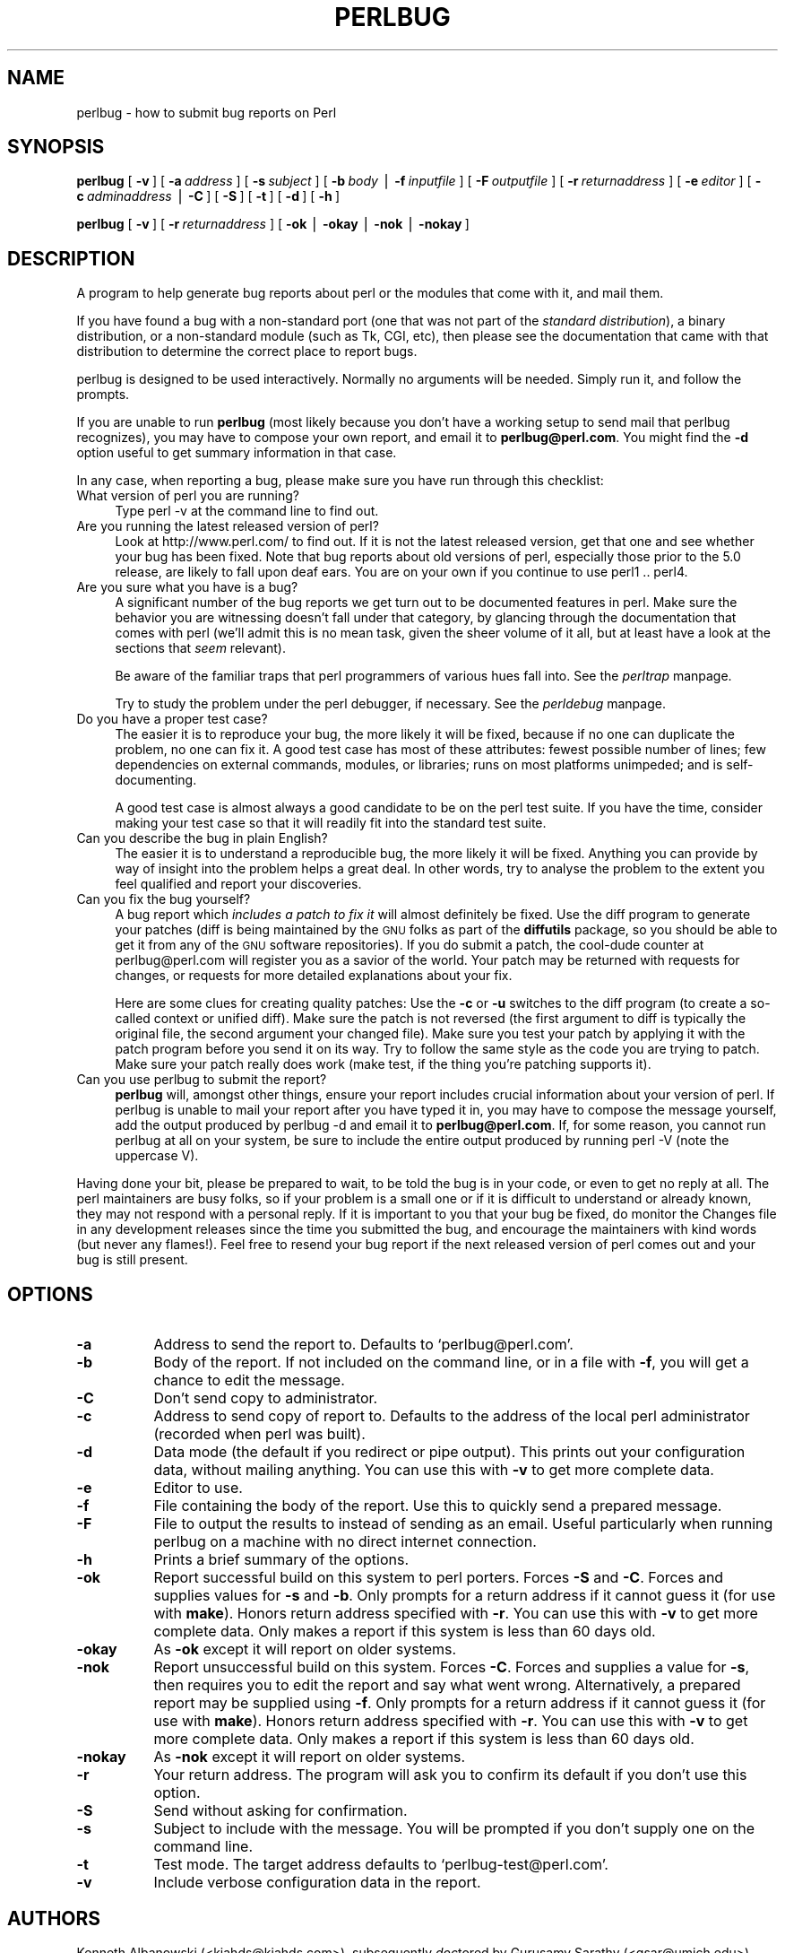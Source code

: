 .rn '' }`
''' $RCSfile$$Revision$$Date$
'''
''' $Log$
'''
.de Sh
.br
.if t .Sp
.ne 5
.PP
\fB\\$1\fR
.PP
..
.de Sp
.if t .sp .5v
.if n .sp
..
.de Ip
.br
.ie \\n(.$>=3 .ne \\$3
.el .ne 3
.IP "\\$1" \\$2
..
.de Vb
.ft CW
.nf
.ne \\$1
..
.de Ve
.ft R

.fi
..
'''
'''
'''     Set up \*(-- to give an unbreakable dash;
'''     string Tr holds user defined translation string.
'''     Bell System Logo is used as a dummy character.
'''
.tr \(*W-|\(bv\*(Tr
.ie n \{\
.ds -- \(*W-
.ds PI pi
.if (\n(.H=4u)&(1m=24u) .ds -- \(*W\h'-12u'\(*W\h'-12u'-\" diablo 10 pitch
.if (\n(.H=4u)&(1m=20u) .ds -- \(*W\h'-12u'\(*W\h'-8u'-\" diablo 12 pitch
.ds L" ""
.ds R" ""
'''   \*(M", \*(S", \*(N" and \*(T" are the equivalent of
'''   \*(L" and \*(R", except that they are used on ".xx" lines,
'''   such as .IP and .SH, which do another additional levels of
'''   double-quote interpretation
.ds M" """
.ds S" """
.ds N" """""
.ds T" """""
.ds L' '
.ds R' '
.ds M' '
.ds S' '
.ds N' '
.ds T' '
'br\}
.el\{\
.ds -- \(em\|
.tr \*(Tr
.ds L" ``
.ds R" ''
.ds M" ``
.ds S" ''
.ds N" ``
.ds T" ''
.ds L' `
.ds R' '
.ds M' `
.ds S' '
.ds N' `
.ds T' '
.ds PI \(*p
'br\}
.\"	If the F register is turned on, we'll generate
.\"	index entries out stderr for the following things:
.\"		TH	Title 
.\"		SH	Header
.\"		Sh	Subsection 
.\"		Ip	Item
.\"		X<>	Xref  (embedded
.\"	Of course, you have to process the output yourself
.\"	in some meaninful fashion.
.if \nF \{
.de IX
.tm Index:\\$1\t\\n%\t"\\$2"
..
.nr % 0
.rr F
.\}
.TH PERLBUG 1 "perl 5.005, patch 53" "5/Nov/98" "Perl Programmers Reference Guide"
.UC
.if n .hy 0
.if n .na
.ds C+ C\v'-.1v'\h'-1p'\s-2+\h'-1p'+\s0\v'.1v'\h'-1p'
.de CQ          \" put $1 in typewriter font
.ft CW
'if n "\c
'if t \\&\\$1\c
'if n \\&\\$1\c
'if n \&"
\\&\\$2 \\$3 \\$4 \\$5 \\$6 \\$7
'.ft R
..
.\" @(#)ms.acc 1.5 88/02/08 SMI; from UCB 4.2
.	\" AM - accent mark definitions
.bd B 3
.	\" fudge factors for nroff and troff
.if n \{\
.	ds #H 0
.	ds #V .8m
.	ds #F .3m
.	ds #[ \f1
.	ds #] \fP
.\}
.if t \{\
.	ds #H ((1u-(\\\\n(.fu%2u))*.13m)
.	ds #V .6m
.	ds #F 0
.	ds #[ \&
.	ds #] \&
.\}
.	\" simple accents for nroff and troff
.if n \{\
.	ds ' \&
.	ds ` \&
.	ds ^ \&
.	ds , \&
.	ds ~ ~
.	ds ? ?
.	ds ! !
.	ds /
.	ds q
.\}
.if t \{\
.	ds ' \\k:\h'-(\\n(.wu*8/10-\*(#H)'\'\h"|\\n:u"
.	ds ` \\k:\h'-(\\n(.wu*8/10-\*(#H)'\`\h'|\\n:u'
.	ds ^ \\k:\h'-(\\n(.wu*10/11-\*(#H)'^\h'|\\n:u'
.	ds , \\k:\h'-(\\n(.wu*8/10)',\h'|\\n:u'
.	ds ~ \\k:\h'-(\\n(.wu-\*(#H-.1m)'~\h'|\\n:u'
.	ds ? \s-2c\h'-\w'c'u*7/10'\u\h'\*(#H'\zi\d\s+2\h'\w'c'u*8/10'
.	ds ! \s-2\(or\s+2\h'-\w'\(or'u'\v'-.8m'.\v'.8m'
.	ds / \\k:\h'-(\\n(.wu*8/10-\*(#H)'\z\(sl\h'|\\n:u'
.	ds q o\h'-\w'o'u*8/10'\s-4\v'.4m'\z\(*i\v'-.4m'\s+4\h'\w'o'u*8/10'
.\}
.	\" troff and (daisy-wheel) nroff accents
.ds : \\k:\h'-(\\n(.wu*8/10-\*(#H+.1m+\*(#F)'\v'-\*(#V'\z.\h'.2m+\*(#F'.\h'|\\n:u'\v'\*(#V'
.ds 8 \h'\*(#H'\(*b\h'-\*(#H'
.ds v \\k:\h'-(\\n(.wu*9/10-\*(#H)'\v'-\*(#V'\*(#[\s-4v\s0\v'\*(#V'\h'|\\n:u'\*(#]
.ds _ \\k:\h'-(\\n(.wu*9/10-\*(#H+(\*(#F*2/3))'\v'-.4m'\z\(hy\v'.4m'\h'|\\n:u'
.ds . \\k:\h'-(\\n(.wu*8/10)'\v'\*(#V*4/10'\z.\v'-\*(#V*4/10'\h'|\\n:u'
.ds 3 \*(#[\v'.2m'\s-2\&3\s0\v'-.2m'\*(#]
.ds o \\k:\h'-(\\n(.wu+\w'\(de'u-\*(#H)/2u'\v'-.3n'\*(#[\z\(de\v'.3n'\h'|\\n:u'\*(#]
.ds d- \h'\*(#H'\(pd\h'-\w'~'u'\v'-.25m'\f2\(hy\fP\v'.25m'\h'-\*(#H'
.ds D- D\\k:\h'-\w'D'u'\v'-.11m'\z\(hy\v'.11m'\h'|\\n:u'
.ds th \*(#[\v'.3m'\s+1I\s-1\v'-.3m'\h'-(\w'I'u*2/3)'\s-1o\s+1\*(#]
.ds Th \*(#[\s+2I\s-2\h'-\w'I'u*3/5'\v'-.3m'o\v'.3m'\*(#]
.ds ae a\h'-(\w'a'u*4/10)'e
.ds Ae A\h'-(\w'A'u*4/10)'E
.ds oe o\h'-(\w'o'u*4/10)'e
.ds Oe O\h'-(\w'O'u*4/10)'E
.	\" corrections for vroff
.if v .ds ~ \\k:\h'-(\\n(.wu*9/10-\*(#H)'\s-2\u~\d\s+2\h'|\\n:u'
.if v .ds ^ \\k:\h'-(\\n(.wu*10/11-\*(#H)'\v'-.4m'^\v'.4m'\h'|\\n:u'
.	\" for low resolution devices (crt and lpr)
.if \n(.H>23 .if \n(.V>19 \
\{\
.	ds : e
.	ds 8 ss
.	ds v \h'-1'\o'\(aa\(ga'
.	ds _ \h'-1'^
.	ds . \h'-1'.
.	ds 3 3
.	ds o a
.	ds d- d\h'-1'\(ga
.	ds D- D\h'-1'\(hy
.	ds th \o'bp'
.	ds Th \o'LP'
.	ds ae ae
.	ds Ae AE
.	ds oe oe
.	ds Oe OE
.\}
.rm #[ #] #H #V #F C
.SH "NAME"
perlbug \- how to submit bug reports on Perl
.SH "SYNOPSIS"
\fBperlbug\fR [\ \fB\-v\fR\ ] [\ \fB\-a\fR\ \fIaddress\fR\ ] [\ \fB\-s\fR\ \fIsubject\fR\ ]
[\ \fB\-b\fR\ \fIbody\fR\ |\ \fB\-f\fR\ \fIinputfile\fR\ ] [\ \fB\-F\fR\ \fIoutputfile\fR\ ]
[\ \fB\-r\fR\ \fIreturnaddress\fR\ ]
[\ \fB\-e\fR\ \fIeditor\fR\ ] [\ \fB\-c\fR\ \fIadminaddress\fR\ |\ \fB\-C\fR\ ]
[\ \fB\-S\fR\ ] [\ \fB\-t\fR\ ]  [\ \fB\-d\fR\ ]  [\ \fB\-h\fR\ ]
.PP
\fBperlbug\fR [\ \fB\-v\fR\ ] [\ \fB\-r\fR\ \fIreturnaddress\fR\ ]
[\ \fB\-ok\fR\ |\ \fB\-okay\fR\ |\ \fB\-nok\fR\ |\ \fB\-nokay\fR\ ]
.SH "DESCRIPTION"
A program to help generate bug reports about perl or the modules that
come with it, and mail them.
.PP
If you have found a bug with a non-standard port (one that was not part
of the \fIstandard distribution\fR), a binary distribution, or a
non-standard module (such as Tk, CGI, etc), then please see the
documentation that came with that distribution to determine the correct
place to report bugs.
.PP
\f(CWperlbug\fR is designed to be used interactively. Normally no arguments
will be needed.  Simply run it, and follow the prompts.
.PP
If you are unable to run \fBperlbug\fR (most likely because you don't have
a working setup to send mail that perlbug recognizes), you may have to
compose your own report, and email it to \fBperlbug@perl.com\fR.  You might
find the \fB\-d\fR option useful to get summary information in that case.
.PP
In any case, when reporting a bug, please make sure you have run through
this checklist:
.Ip "What version of perl you are running?" 4
Type \f(CWperl -v\fR at the command line to find out.
.Ip "Are you running the latest released version of perl?" 4
Look at http://www.perl.com/ to find out.  If it is not the latest
released version, get that one and see whether your bug has been
fixed.  Note that bug reports about old versions of perl, especially
those prior to the 5.0 release, are likely to fall upon deaf ears.
You are on your own if you continue to use perl1 .. perl4.
.Ip "Are you sure what you have is a bug?" 4
A significant number of the bug reports we get turn out to be documented
features in perl.  Make sure the behavior you are witnessing doesn't fall
under that category, by glancing through the documentation that comes
with perl (we'll admit this is no mean task, given the sheer volume of
it all, but at least have a look at the sections that \fIseem\fR relevant).
.Sp
Be aware of the familiar traps that perl programmers of various hues
fall into.  See the \fIperltrap\fR manpage.
.Sp
Try to study the problem under the perl debugger, if necessary.
See the \fIperldebug\fR manpage.
.Ip "Do you have a proper test case?" 4
The easier it is to reproduce your bug, the more likely it will be
fixed, because if no one can duplicate the problem, no one can fix it.
A good test case has most of these attributes: fewest possible number
of lines; few dependencies on external commands, modules, or
libraries; runs on most platforms unimpeded; and is self-documenting.
.Sp
A good test case is almost always a good candidate to be on the perl
test suite.  If you have the time, consider making your test case so
that it will readily fit into the standard test suite.
.Ip "Can you describe the bug in plain English?" 4
The easier it is to understand a reproducible bug, the more likely it
will be fixed.  Anything you can provide by way of insight into the
problem helps a great deal.  In other words, try to analyse the
problem to the extent you feel qualified and report your discoveries.
.Ip "Can you fix the bug yourself?" 4
A bug report which \fIincludes a patch to fix it\fR will almost
definitely be fixed.  Use the \f(CWdiff\fR program to generate your patches
(\f(CWdiff\fR is being maintained by the \s-1GNU\s0 folks as part of the \fBdiffutils\fR
package, so you should be able to get it from any of the \s-1GNU\s0 software
repositories).  If you do submit a patch, the cool-dude counter at
perlbug@perl.com will register you as a savior of the world.  Your
patch may be returned with requests for changes, or requests for more
detailed explanations about your fix.
.Sp
Here are some clues for creating quality patches: Use the \fB\-c\fR or
\fB\-u\fR switches to the diff program (to create a so-called context or
unified diff).  Make sure the patch is not reversed (the first
argument to diff is typically the original file, the second argument
your changed file).  Make sure you test your patch by applying it with
the \f(CWpatch\fR program before you send it on its way.  Try to follow the
same style as the code you are trying to patch.  Make sure your patch
really does work (\f(CWmake test\fR, if the thing you're patching supports
it).
.Ip "Can you use \f(CWperlbug\fR to submit the report?" 4
\fBperlbug\fR will, amongst other things, ensure your report includes
crucial information about your version of perl.  If \f(CWperlbug\fR is unable
to mail your report after you have typed it in, you may have to compose
the message yourself, add the output produced by \f(CWperlbug -d\fR and email
it to \fBperlbug@perl.com\fR.  If, for some reason, you cannot run
\f(CWperlbug\fR at all on your system, be sure to include the entire output
produced by running \f(CWperl -V\fR (note the uppercase V).
.PP
Having done your bit, please be prepared to wait, to be told the bug
is in your code, or even to get no reply at all.  The perl maintainers
are busy folks, so if your problem is a small one or if it is difficult
to understand or already known, they may not respond with a personal reply.
If it is important to you that your bug be fixed, do monitor the
\f(CWChanges\fR file in any development releases since the time you submitted
the bug, and encourage the maintainers with kind words (but never any
flames!).  Feel free to resend your bug report if the next released
version of perl comes out and your bug is still present.
.SH "OPTIONS"
.Ip "\fB\-a\fR" 8
Address to send the report to.  Defaults to `perlbug@perl.com\*(R'.
.Ip "\fB\-b\fR" 8
Body of the report.  If not included on the command line, or
in a file with \fB\-f\fR, you will get a chance to edit the message.
.Ip "\fB\-C\fR" 8
Don't send copy to administrator.
.Ip "\fB\-c\fR" 8
Address to send copy of report to.  Defaults to the address of the
local perl administrator (recorded when perl was built).
.Ip "\fB\-d\fR" 8
Data mode (the default if you redirect or pipe output).  This prints out
your configuration data, without mailing anything.  You can use this
with \fB\-v\fR to get more complete data.
.Ip "\fB\-e\fR" 8
Editor to use.
.Ip "\fB\-f\fR" 8
File containing the body of the report.  Use this to quickly send a
prepared message.
.Ip "\fB\-F\fR" 8
File to output the results to instead of sending as an email. Useful
particularly when running perlbug on a machine with no direct internet
connection.
.Ip "\fB\-h\fR" 8
Prints a brief summary of the options.
.Ip "\fB\-ok\fR" 8
Report successful build on this system to perl porters. Forces \fB\-S\fR
and \fB\-C\fR. Forces and supplies values for \fB\-s\fR and \fB\-b\fR. Only
prompts for a return address if it cannot guess it (for use with
\fBmake\fR). Honors return address specified with \fB\-r\fR.  You can use this
with \fB\-v\fR to get more complete data.   Only makes a report if this
system is less than 60 days old.
.Ip "\fB\-okay\fR" 8
As \fB\-ok\fR except it will report on older systems.
.Ip "\fB\-nok\fR" 8
Report unsuccessful build on this system.  Forces \fB\-C\fR.  Forces and
supplies a value for \fB\-s\fR, then requires you to edit the report
and say what went wrong.  Alternatively, a prepared report may be
supplied using \fB\-f\fR.  Only prompts for a return address if it
cannot guess it (for use with \fBmake\fR). Honors return address
specified with \fB\-r\fR.  You can use this with \fB\-v\fR to get more
complete data.  Only makes a report if this system is less than 60
days old.
.Ip "\fB\-nokay\fR" 8
As \fB\-nok\fR except it will report on older systems.
.Ip "\fB\-r\fR" 8
Your return address.  The program will ask you to confirm its default
if you don't use this option.
.Ip "\fB\-S\fR" 8
Send without asking for confirmation.
.Ip "\fB\-s\fR" 8
Subject to include with the message.  You will be prompted if you don't
supply one on the command line.
.Ip "\fB\-t\fR" 8
Test mode.  The target address defaults to `perlbug-test@perl.com\*(R'.
.Ip "\fB\-v\fR" 8
Include verbose configuration data in the report.
.SH "AUTHORS"
Kenneth Albanowski (<kjahds@kjahds.com>), subsequently \fIdoc\fRtored
by Gurusamy Sarathy (<gsar@umich.edu>), Tom Christiansen
(<tchrist@perl.com>), Nathan Torkington (<gnat@frii.com>),
Charles F. Randall (<cfr@pobox.com>), Mike Guy
(<mjtg@cam.a.uk>), Dominic Dunlop (<domo@computer.org>)
and Hugo van der Sanden (<hv@crypt0.demon.co.uk>).
.SH "SEE ALSO"
\fIperl\fR\|(1), \fIperldebug\fR\|(1), \fIperltrap\fR\|(1), \fIdiff\fR\|(1), \fIpatch\fR\|(1)
.SH "BUGS"
None known (guess what must have been used to report them?)

.rn }` ''
.IX Title "PERLBUG 1"
.IX Name "perlbug - how to submit bug reports on Perl"

.IX Header "NAME"

.IX Header "SYNOPSIS"

.IX Header "DESCRIPTION"

.IX Item "What version of perl you are running?"

.IX Item "Are you running the latest released version of perl?"

.IX Item "Are you sure what you have is a bug?"

.IX Item "Do you have a proper test case?"

.IX Item "Can you describe the bug in plain English?"

.IX Item "Can you fix the bug yourself?"

.IX Item "Can you use \f(CWperlbug\fR to submit the report?"

.IX Header "OPTIONS"

.IX Item "\fB\-a\fR"

.IX Item "\fB\-b\fR"

.IX Item "\fB\-C\fR"

.IX Item "\fB\-c\fR"

.IX Item "\fB\-d\fR"

.IX Item "\fB\-e\fR"

.IX Item "\fB\-f\fR"

.IX Item "\fB\-F\fR"

.IX Item "\fB\-h\fR"

.IX Item "\fB\-ok\fR"

.IX Item "\fB\-okay\fR"

.IX Item "\fB\-nok\fR"

.IX Item "\fB\-nokay\fR"

.IX Item "\fB\-r\fR"

.IX Item "\fB\-S\fR"

.IX Item "\fB\-s\fR"

.IX Item "\fB\-t\fR"

.IX Item "\fB\-v\fR"

.IX Header "AUTHORS"

.IX Header "SEE ALSO"

.IX Header "BUGS"

